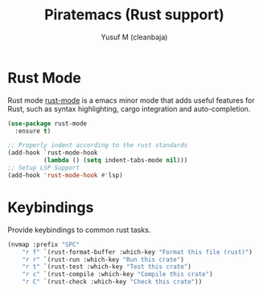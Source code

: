 #+TITLE: Piratemacs (Rust support)
#+AUTHOR: Yusuf M (cleanbaja)
#+DESCRIPTION: Adds Rust support to piratemacs

* Rust Mode
  Rust mode [[https://github.com/rust-lang/rust-mode][rust-mode]] is a emacs minor mode that
  adds useful features for Rust, such as syntax
  highlighting, cargo integration and auto-completion.

  #+begin_src emacs-lisp
    (use-package rust-mode
      :ensure t)

    ;; Properly indent according to the rust standards
    (add-hook `rust-mode-hook
              (lambda () (setq indent-tabs-mode nil)))
    ;; Setup LSP Support
    (add-hook 'rust-mode-hook #'lsp)
  #+end_src

* Keybindings
  Provide keybindings to common rust tasks.

  #+begin_src emacs-lisp
  (nvmap :prefix "SPC"
      "r f" `(rust-format-buffer :which-key "Format this file (rust)")
      "r r" `(rust-run :which-key "Run this crate")
      "r t" `(rust-test :which-key "Test this crate")
      "r c" `(rust-compile :which-key "Compile this crate")
      "r C" `(rust-check :which-key "Check this crate"))
  #+end_src


  
